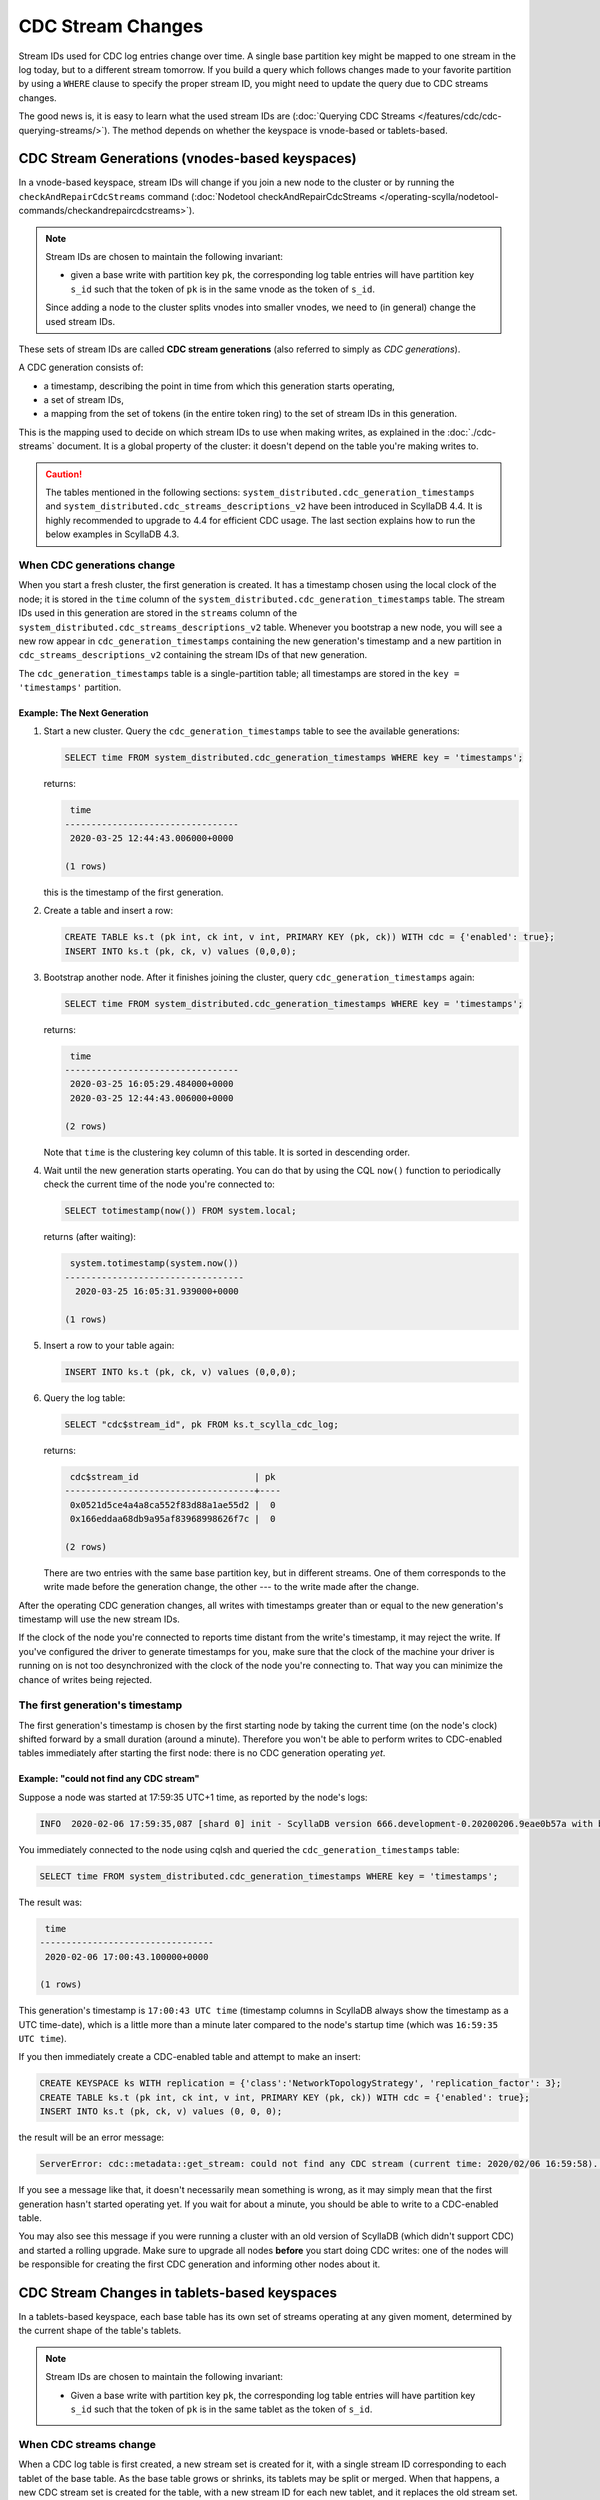 ==================
CDC Stream Changes
==================

Stream IDs used for CDC log entries change over time. A single base partition key might be mapped to one stream in the log today, but to a different stream tomorrow. If you build a query which follows changes made to your favorite partition by using a ``WHERE`` clause to specify the proper stream ID, you might need to update the query due to CDC streams changes.

The good news is, it is easy to learn what the used stream IDs are (:doc:`Querying CDC Streams </features/cdc/cdc-querying-streams/>`). The method depends on whether the keyspace is vnode-based or tablets-based.

-----------------------------------------------
CDC Stream Generations (vnodes-based keyspaces)
-----------------------------------------------

In a vnode-based keyspace, stream IDs will change if you join a new node to the cluster or by running the ``checkAndRepairCdcStreams`` command (:doc:`Nodetool checkAndRepairCdcStreams </operating-scylla/nodetool-commands/checkandrepaircdcstreams>`).

.. note::
    Stream IDs are chosen to maintain the following invariant:

    * given a base write with partition key ``pk``, the corresponding log table entries will have partition key ``s_id`` such that the token of ``pk`` is in the same vnode as the token of ``s_id``.

    Since adding a node to the cluster splits vnodes into smaller vnodes, we need to (in general) change the used stream IDs.

These sets of stream IDs are called **CDC stream generations** (also referred to simply as *CDC generations*). 

A CDC generation consists of:

* a timestamp, describing the point in time from which this generation starts operating,
* a set of stream IDs,
* a mapping from the set of tokens (in the entire token ring) to the set of stream IDs in this generation. 

This is the mapping used to decide on which stream IDs to use when making writes, as explained in the :doc:`./cdc-streams` document. It is a global property of the cluster: it doesn't depend on the table you're making writes to.

.. caution::
   The tables mentioned in the following sections: ``system_distributed.cdc_generation_timestamps`` and ``system_distributed.cdc_streams_descriptions_v2`` have been introduced in ScyllaDB 4.4. It is highly recommended to upgrade to 4.4 for efficient CDC usage. The last section explains how to run the below examples in ScyllaDB 4.3.

When CDC generations change
---------------------------

When you start a fresh cluster, the first generation is created. It has a timestamp chosen using the local clock of the node; it is stored in the ``time`` column of the ``system_distributed.cdc_generation_timestamps`` table. The stream IDs used in this generation are stored in the ``streams`` column of the ``system_distributed.cdc_streams_descriptions_v2`` table. Whenever you bootstrap a new node, you will see a new row appear in ``cdc_generation_timestamps`` containing the new generation's timestamp and a new partition in ``cdc_streams_descriptions_v2`` containing the stream IDs of that new generation.

The ``cdc_generation_timestamps`` table is a single-partition table; all timestamps are stored in the ``key = 'timestamps'`` partition.

.. _next-gen:

Example: The Next Generation
^^^^^^^^^^^^^^^^^^^^^^^^^^^^

#. Start a new cluster. Query the ``cdc_generation_timestamps`` table to see the available generations:

   .. code-block:: cql

      SELECT time FROM system_distributed.cdc_generation_timestamps WHERE key = 'timestamps';

   returns:

   .. code-block:: none

        time
       ---------------------------------
        2020-03-25 12:44:43.006000+0000

       (1 rows)

   this is the timestamp of the first generation.

#. Create a table and insert a row:

   .. code-block:: cql

      CREATE TABLE ks.t (pk int, ck int, v int, PRIMARY KEY (pk, ck)) WITH cdc = {'enabled': true};
      INSERT INTO ks.t (pk, ck, v) values (0,0,0);

#. Bootstrap another node. After it finishes joining the cluster, query ``cdc_generation_timestamps`` again:

   .. code-block:: cql

      SELECT time FROM system_distributed.cdc_generation_timestamps WHERE key = 'timestamps';

   returns:

   .. code-block:: none

     time
    ---------------------------------
     2020-03-25 16:05:29.484000+0000
     2020-03-25 12:44:43.006000+0000

    (2 rows)

   Note that ``time`` is the clustering key column of this table. It is sorted in descending order.

#. Wait until the new generation starts operating. You can do that by using the CQL ``now()`` function to periodically check the current time of the node you're connected to:

   .. code-block:: cql

    SELECT totimestamp(now()) FROM system.local;

   returns (after waiting):

   .. code-block:: cql

     system.totimestamp(system.now())
    ----------------------------------
      2020-03-25 16:05:31.939000+0000

    (1 rows)

#. Insert a row to your table again:

   .. code-block:: cql

      INSERT INTO ks.t (pk, ck, v) values (0,0,0);

#. Query the log table:

   .. code-block:: cql
    
    SELECT "cdc$stream_id", pk FROM ks.t_scylla_cdc_log;

   returns:

   .. code-block:: none

     cdc$stream_id                      | pk
    ------------------------------------+----
     0x0521d5ce4a4a8ca552f83d88a1ae55d2 |  0
     0x166eddaa68db9a95af83968998626f7c |  0

    (2 rows)

   There are two entries with the same base partition key, but in different streams. One of them corresponds to the write made before the generation change, the other --- to the write made after the change.

After the operating CDC generation changes, all writes with timestamps greater than or equal to the new generation's timestamp will use the new stream IDs.

If the clock of the node you're connected to reports time distant from the write's timestamp, it may reject the write. If you've configured the driver to generate timestamps for you, make sure that the clock of the machine your driver is running on is not too desynchronized with the clock of the node you're connecting to. That way you can minimize the chance of writes being rejected.

The first generation's timestamp
--------------------------------

The first generation's timestamp is chosen by the first starting node by taking the current time (on the node's clock) shifted forward by a small duration (around a minute). Therefore you won't be able to perform writes to CDC-enabled tables immediately after starting the first node: there is no CDC generation operating *yet*.

Example: "could not find any CDC stream"
^^^^^^^^^^^^^^^^^^^^^^^^^^^^^^^^^^^^^^^^

Suppose a node was started at 17:59:35 UTC+1 time, as reported by the node's logs:

.. code-block:: none

   INFO  2020-02-06 17:59:35,087 [shard 0] init - ScyllaDB version 666.development-0.20200206.9eae0b57a with build-id 052adc1eb0601af2 starting ...

You immediately connected to the node using cqlsh and queried the ``cdc_generation_timestamps`` table:

.. code-block:: cql

   SELECT time FROM system_distributed.cdc_generation_timestamps WHERE key = 'timestamps';

The result was:
 
.. code-block:: none

    time
   ---------------------------------
    2020-02-06 17:00:43.100000+0000

   (1 rows)

This generation's timestamp is ``17:00:43 UTC time`` (timestamp columns in ScyllaDB always show the timestamp as a UTC time-date), which is a little more than a minute later compared to the node's startup time (which was ``16:59:35 UTC time``).

If you then immediately create a CDC-enabled table and attempt to make an insert:

.. code-block:: cql

   CREATE KEYSPACE ks WITH replication = {'class':'NetworkTopologyStrategy', 'replication_factor': 3};
   CREATE TABLE ks.t (pk int, ck int, v int, PRIMARY KEY (pk, ck)) WITH cdc = {'enabled': true};
   INSERT INTO ks.t (pk, ck, v) values (0, 0, 0);

the result will be an error message:

.. code-block:: none

   ServerError: cdc::metadata::get_stream: could not find any CDC stream (current time: 2020/02/06 16:59:58). Are we in the middle of a cluster upgrade?

If you see a message like that, it doesn't necessarily mean something is wrong, as it may simply mean that the first generation hasn't started operating yet. If you wait for about a minute, you should be able to write to a CDC-enabled table.

You may also see this message if you were running a cluster with an old version of ScyllaDB (which didn't support CDC) and started a rolling upgrade.
Make sure to upgrade all nodes **before** you start doing CDC writes: one of the nodes will be responsible for creating the first CDC generation and informing other nodes about it.

---------------------------------------------
CDC Stream Changes in tablets-based keyspaces
---------------------------------------------

In a tablets-based keyspace, each base table has its own set of streams operating at any given moment, determined by the current shape of the table's tablets.

.. note::
    Stream IDs are chosen to maintain the following invariant:

    * Given a base write with partition key ``pk``, the corresponding log table entries will have partition key ``s_id`` such that the token of ``pk`` is in the same tablet as the token of ``s_id``.

When CDC streams change
-----------------------

When a CDC log table is first created, a new stream set is created for it, with a single stream ID corresponding to each tablet of the base table.
As the base table grows or shrinks, its tablets may be split or merged.
When that happens, a new CDC stream set is created for the table, with a new stream ID for each new tablet, and it replaces the old stream set.
Each stream set has an associated timestamp that indicates when the stream set starts operating.

Example: Tablet Split
^^^^^^^^^^^^^^^^^^^^^

#. Create a table and insert a row:

   .. code-block:: cql

      CREATE TABLE ks.t (pk int, ck int, v int, PRIMARY KEY (pk, ck)) WITH cdc = {'enabled': true} AND tablets = {'min_tablet_count': 2};
      INSERT INTO ks.t (pk, ck, v) values (0,0,0);

#. Query the CDC timestamps:

   .. code-block:: cql

      SELECT * FROM system.cdc_timestamps;

   returns:

   .. code-block:: cql

       keyspace_name | table_name | timestamp
      ---------------+------------+---------------------------------
                  ks |          t | 2025-09-09 14:41:36.977000+0000

      (1 rows)

#. Query the CDC streams:

   .. code-block:: cql

      SELECT * FROM system.cdc_streams;

   returns:

      .. code-block:: none

          keyspace_name | table_name | timestamp                       | stream_state | stream_id
         ---------------+------------+---------------------------------+--------------+------------------------------------
                     ks |          t | 2025-09-09 14:41:36.977000+0000 |            0 | 0xffffffffffffffff50e84c99d4000001
                     ks |          t | 2025-09-09 14:41:36.977000+0000 |            0 | 0x7fffffffffffffff55ebbda510000001
                     ks |          t | 2025-09-09 14:41:36.977000+0000 |            2 | 0xffffffffffffffff50e84c99d4000001
                     ks |          t | 2025-09-09 14:41:36.977000+0000 |            2 | 0x7fffffffffffffff55ebbda510000001

         (4 rows)

   We see that we have a single stream set with an associated timestamp and it has two streams - one for each tablet of the base table.

   The stream kind value ``0`` indicates that these streams are the current streams for this timestamps, and the stream kind value ``2`` indicates that these are newly opened streams in this timestamp.

#. Query the CDC log table:

   .. code-block:: cql

      SELECT "cdc$stream_id", pk FROM ks.t_scylla_cdc_log;

   returns:

      .. code-block:: none

          cdc$stream_id                      | pk
         ------------------------------------+----
          0xffffffffffffffff50e84c99d4000001 |  0

         (1 rows)

#. Now trigger a tablet split:

   .. code-block:: cql

      ALTER TABLE ks.t WITH tablets={'min_tablet_count':4};

#. Wait for tablet split to complete and a new CDC timestamp to be created:

   .. code-block:: cql

      SELECT * FROM system.cdc_timestamps;

   eventually a new timestamp appears:

      .. code-block:: none

          keyspace_name | table_name | timestamp
         ---------------+------------+---------------------------------
                     ks |          t | 2025-09-09 14:44:47.820000+0000
                     ks |          t | 2025-09-09 14:41:36.977000+0000

         (2 rows)

   note the timestamps are sorted in descending order to make it easy to check for new timestamps.

#. Query the CDC streams again:

   .. code-block:: cql

      SELECT * FROM system.cdc_streams;

   returns:

      .. code-block:: none

          keyspace_name | table_name | timestamp                       | stream_state | stream_id
         ---------------+------------+---------------------------------+--------------+------------------------------------
                     ks |          t | 2025-09-09 14:41:36.977000+0000 |            0 | 0xffffffffffffffff50e84c99d4000001
                     ks |          t | 2025-09-09 14:41:36.977000+0000 |            0 | 0x7fffffffffffffff55ebbda510000001
                     ks |          t | 2025-09-09 14:41:36.977000+0000 |            2 | 0xffffffffffffffff50e84c99d4000001
                     ks |          t | 2025-09-09 14:41:36.977000+0000 |            2 | 0x7fffffffffffffff55ebbda510000001
                     ks |          t | 2025-09-09 14:44:47.820000+0000 |            0 | 0xbfffffffffffffffa67123f568000001
                     ks |          t | 2025-09-09 14:44:47.820000+0000 |            0 | 0xffffffffffffffffe28e96d4f4000001
                     ks |          t | 2025-09-09 14:44:47.820000+0000 |            0 | 0x3fffffffffffffff296a1c0f24000001
                     ks |          t | 2025-09-09 14:44:47.820000+0000 |            0 | 0x7fffffffffffffff9573ad2614000001
                     ks |          t | 2025-09-09 14:44:47.820000+0000 |            1 | 0xffffffffffffffff50e84c99d4000001
                     ks |          t | 2025-09-09 14:44:47.820000+0000 |            1 | 0x7fffffffffffffff55ebbda510000001
                     ks |          t | 2025-09-09 14:44:47.820000+0000 |            2 | 0xbfffffffffffffffa67123f568000001
                     ks |          t | 2025-09-09 14:44:47.820000+0000 |            2 | 0xffffffffffffffffe28e96d4f4000001
                     ks |          t | 2025-09-09 14:44:47.820000+0000 |            2 | 0x3fffffffffffffff296a1c0f24000001
                     ks |          t | 2025-09-09 14:44:47.820000+0000 |            2 | 0x7fffffffffffffff9573ad2614000001

         (14 rows)

   Now, for the new timestamp, we have 4 new streams that are indicated as the current streams and also as newly opened streams by their stream_state value.
   We also see that the two streams from the previous timestamps are now indicated as closed by the stream_state value ``1``.

#. Insert a row to the table again:

   .. code-block:: cql

      INSERT INTO ks.t (pk, ck, v) values (0,0,0);

#. Query the log table:

   .. code-block:: cql

      SELECT "cdc$stream_id", pk FROM ks.t_scylla_cdc_log;

   returns:

      .. code-block:: none

          cdc$stream_id                      | pk
         ------------------------------------+----
          0xffffffffffffffff50e84c99d4000001 |  0
          0xffffffffffffffffe28e96d4f4000001 |  0

         (2 rows)

   The new entry is written to one of the new streams.
